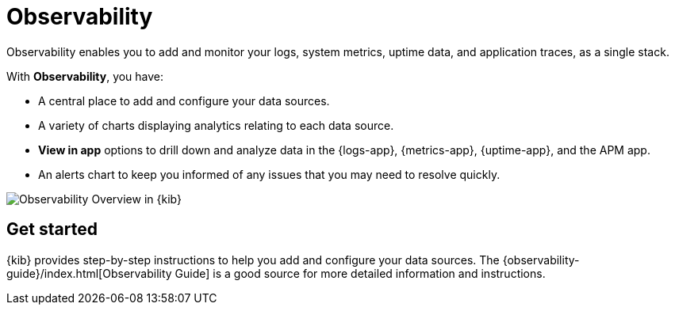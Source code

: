 [chapter]
[role="xpack"]
[[observability]]
= Observability

Observability enables you to add and monitor your logs, system
metrics, uptime data, and application traces, as a single stack. 

With *Observability*, you have:

* A central place to add and configure your data sources.
* A variety of charts displaying analytics relating to each data source.
* *View in app* options to drill down and analyze data in the {logs-app}, {metrics-app}, {uptime-app}, and the APM app. 
* An alerts chart to keep you informed of any issues that you may need to resolve quickly.

[role="screenshot"]
image::observability/images/observability-overview.png[Observability Overview in {kib}]

[float]
== Get started

{kib} provides step-by-step instructions to help you add and configure your data
sources. The {observability-guide}/index.html[Observability Guide] is a good source for more detailed information
and instructions.
